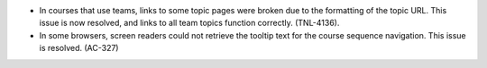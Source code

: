 * In courses that use teams, links to some topic pages were broken due to the
  formatting of the topic URL. This issue is now resolved, and links to all team
  topics function correctly. (TNL-4136).

* In some browsers, screen readers could not retrieve the tooltip text for the
  course sequence navigation. This issue is resolved. (AC-327)
